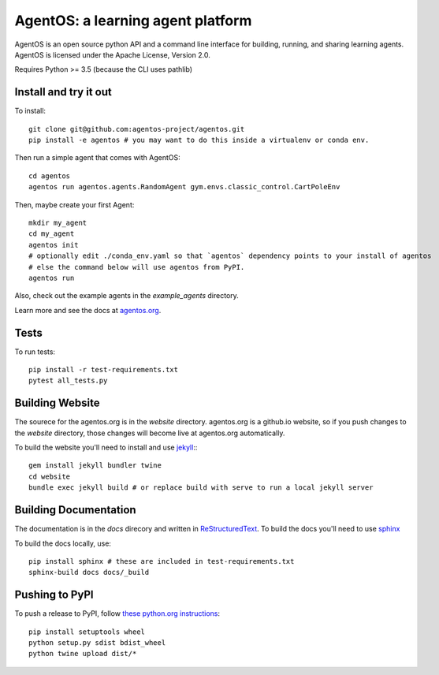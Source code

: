 ==================================
AgentOS: a learning agent platform
==================================

AgentOS is an open source python API and a command line interface for building, running, and sharing learning agents. AgentOS is licensed under the Apache License, Version 2.0.

|Tests Status|

.. |Tests Status| image:: https://github.com/agentos-project/agentos/workflows/Tests%20on%20master/badge.svg
  :target: https://github.com/agentos-project/agentos/actions)
  :alt: Test Status Indicator

Requires Python >= 3.5 (because the CLI uses pathlib)


Install and try it out
----------------------
To install::

  git clone git@github.com:agentos-project/agentos.git
  pip install -e agentos # you may want to do this inside a virtualenv or conda env.

Then run a simple agent that comes with AgentOS::

  cd agentos
  agentos run agentos.agents.RandomAgent gym.envs.classic_control.CartPoleEnv

Then, maybe create your first Agent::

  mkdir my_agent
  cd my_agent
  agentos init
  # optionally edit ./conda_env.yaml so that `agentos` dependency points to your install of agentos
  # else the command below will use agentos from PyPI.
  agentos run

Also, check out the example agents in the `example_agents` directory.

Learn more and see the docs at `agentos.org <https://agentos.org>`_.


Tests
-----
To run tests::

  pip install -r test-requirements.txt
  pytest all_tests.py


Building Website
----------------
The sourece for the agentos.org is in the `website` directory.
agentos.org is a github.io website, so if you push changes to the `website`
directory, those changes will become live at agentos.org automatically.

To build the website you'll need to install and use `jekyll <https://jekyllrb.com/>`_:::

  gem install jekyll bundler twine
  cd website
  bundle exec jekyll build # or replace build with serve to run a local jekyll server


Building Documentation
----------------------

The documentation is in the `docs` direcory and written in `ReStructuredText <https://docutils.sourceforge.io/rst.html>`_.
To build the docs you'll need to use `sphinx <https://www.sphinx-doc.org>`_

To build the docs locally, use::

  pip install sphinx # these are included in test-requirements.txt
  sphinx-build docs docs/_build



Pushing to PyPI
---------------
To push a release to PyPI, follow `these python.org instructions <https://packaging.python.org/tutorials/packaging-projects/>`_::

  pip install setuptools wheel
  python setup.py sdist bdist_wheel
  python twine upload dist/*

